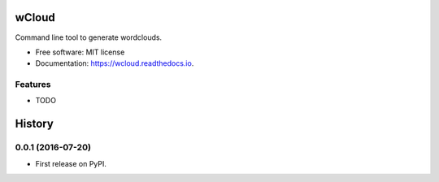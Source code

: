===============================
wCloud
===============================


.. image:: https://img.shields.io/pypi/v/wcloud.svg
        :target: https://pypi.python.org/pypi/wcloud

.. image:: https://img.shields.io/travis/neocortex/wcloud.svg
        :target: https://travis-ci.org/neocortex/wcloud

.. image:: https://readthedocs.org/projects/wcloud/badge/?version=latest
        :target: https://wcloud.readthedocs.io/en/latest/?badge=latest
        :alt: Documentation Status

.. image:: https://pyup.io/repos/github/neocortex/wcloud/shield.svg
     :target: https://pyup.io/repos/github/neocortex/wcloud/
     :alt: Updates


Command line tool to generate wordclouds.


* Free software: MIT license
* Documentation: https://wcloud.readthedocs.io.


Features
--------

* TODO


=======
History
=======

0.0.1 (2016-07-20)
------------------

* First release on PyPI.


